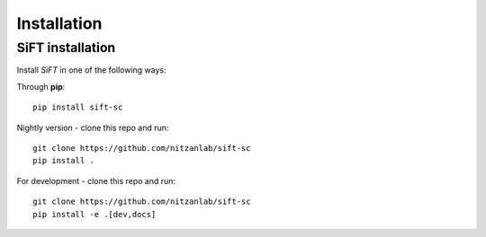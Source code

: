 Installation
============

SiFT installation
-----------------
Install `SiFT` in one of the following ways:

Through **pip**::

    pip install sift-sc

Nightly version - clone this repo and run::

    git clone https://github.com/nitzanlab/sift-sc
    pip install .

For development - clone this repo and run::

    git clone https://github.com/nitzanlab/sift-sc
    pip install -e .[dev,docs]

